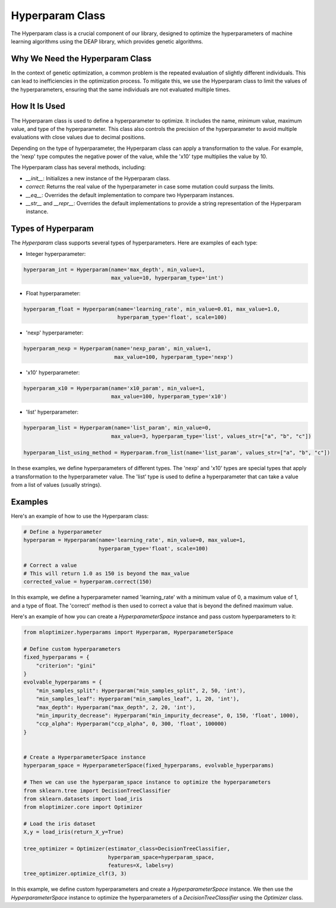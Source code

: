====================
Hyperparam Class
====================

The Hyperparam class is a crucial component of our library, designed to optimize the hyperparameters of machine learning algorithms using the DEAP library, which provides genetic algorithms.

Why We Need the Hyperparam Class
--------------------------------

In the context of genetic optimization, a common problem is the repeated evaluation of slightly different individuals. This can lead to inefficiencies in the optimization process. To mitigate this, we use the Hyperparam class to limit the values of the hyperparameters, ensuring that the same individuals are not evaluated multiple times.

How It Is Used
--------------

The Hyperparam class is used to define a hyperparameter to optimize. It includes the name, minimum value, maximum value, and type of the hyperparameter. This class also controls the precision of the hyperparameter to avoid multiple evaluations with close values due to decimal positions.

Depending on the type of hyperparameter, the Hyperparam class can apply a transformation to the value. For example, the 'nexp' type computes the negative power of the value, while the 'x10' type multiplies the value by 10.

The Hyperparam class has several methods, including:

- `__init__`: Initializes a new instance of the Hyperparam class.
- `correct`: Returns the real value of the hyperparameter in case some mutation could surpass the limits.
- `__eq__`: Overrides the default implementation to compare two Hyperparam instances.
- `__str__` and `__repr__`: Overrides the default implementations to provide a string representation of the Hyperparam instance.

Types of Hyperparam
-------------------

The `Hyperparam` class supports several types of hyperparameters. Here are examples of each type:

- Integer hyperparameter:

.. code-block:: python

   hyperparam_int = Hyperparam(name='max_depth', min_value=1,
                               max_value=10, hyperparam_type='int')


- Float hyperparameter:

.. code-block:: python

    hyperparam_float = Hyperparam(name='learning_rate', min_value=0.01, max_value=1.0,
                                  hyperparam_type='float', scale=100)


- 'nexp' hyperparameter:

.. code-block:: python

    hyperparam_nexp = Hyperparam(name='nexp_param', min_value=1,
                                 max_value=100, hyperparam_type='nexp')

- 'x10' hyperparameter:

.. code-block:: python

    hyperparam_x10 = Hyperparam(name='x10_param', min_value=1,
                                max_value=100, hyperparam_type='x10')

- 'list' hyperparameter:

.. code-block:: python

    hyperparam_list = Hyperparam(name='list_param', min_value=0,
                                max_value=3, hyperparam_type='list', values_str=["a", "b", "c"])

    hyperparam_list_using_method = Hyperparam.from_list(name='list_param', values_str=["a", "b", "c"])

In these examples, we define hyperparameters of different types. The 'nexp' and 'x10' types are special types that apply a transformation to the hyperparameter value.
The 'list' type is used to define a hyperparameter that can take a value from a list of values (usually strings).

Examples
--------

Here's an example of how to use the Hyperparam class:

.. code-block:: python

   # Define a hyperparameter
   hyperparam = Hyperparam(name='learning_rate', min_value=0, max_value=1,
                           hyperparam_type='float', scale=100)

   # Correct a value
   # This will return 1.0 as 150 is beyond the max_value
   corrected_value = hyperparam.correct(150)


In this example, we define a hyperparameter named 'learning_rate' with a minimum value of 0, a maximum value of 1, and a type of float. The 'correct' method is then used to correct a value that is beyond the defined maximum value.

Here's an example of how you can create a `HyperparameterSpace` instance and pass custom hyperparameters to it:

.. code-block:: python

   from mloptimizer.hyperparams import Hyperparam, HyperparameterSpace

   # Define custom hyperparameters
   fixed_hyperparams = {
       "criterion": "gini"
   }
   evolvable_hyperparams = {
       "min_samples_split": Hyperparam("min_samples_split", 2, 50, 'int'),
       "min_samples_leaf": Hyperparam("min_samples_leaf", 1, 20, 'int'),
       "max_depth": Hyperparam("max_depth", 2, 20, 'int'),
       "min_impurity_decrease": Hyperparam("min_impurity_decrease", 0, 150, 'float', 1000),
       "ccp_alpha": Hyperparam("ccp_alpha", 0, 300, 'float', 100000)
   }


   # Create a HyperparameterSpace instance
   hyperparam_space = HyperparameterSpace(fixed_hyperparams, evolvable_hyperparams)

   # Then we can use the hyperparam_space instance to optimize the hyperparameters
   from sklearn.tree import DecisionTreeClassifier
   from sklearn.datasets import load_iris
   from mloptimizer.core import Optimizer

   # Load the iris dataset
   X,y = load_iris(return_X_y=True)

   tree_optimizer = Optimizer(estimator_class=DecisionTreeClassifier,
                              hyperparam_space=hyperparam_space,
                              features=X, labels=y)
   tree_optimizer.optimize_clf(3, 3)


In this example, we define custom hyperparameters and create a `HyperparameterSpace` instance. We then use the `HyperparameterSpace` instance to optimize the hyperparameters of a `DecisionTreeClassifier` using the `Optimizer` class.

